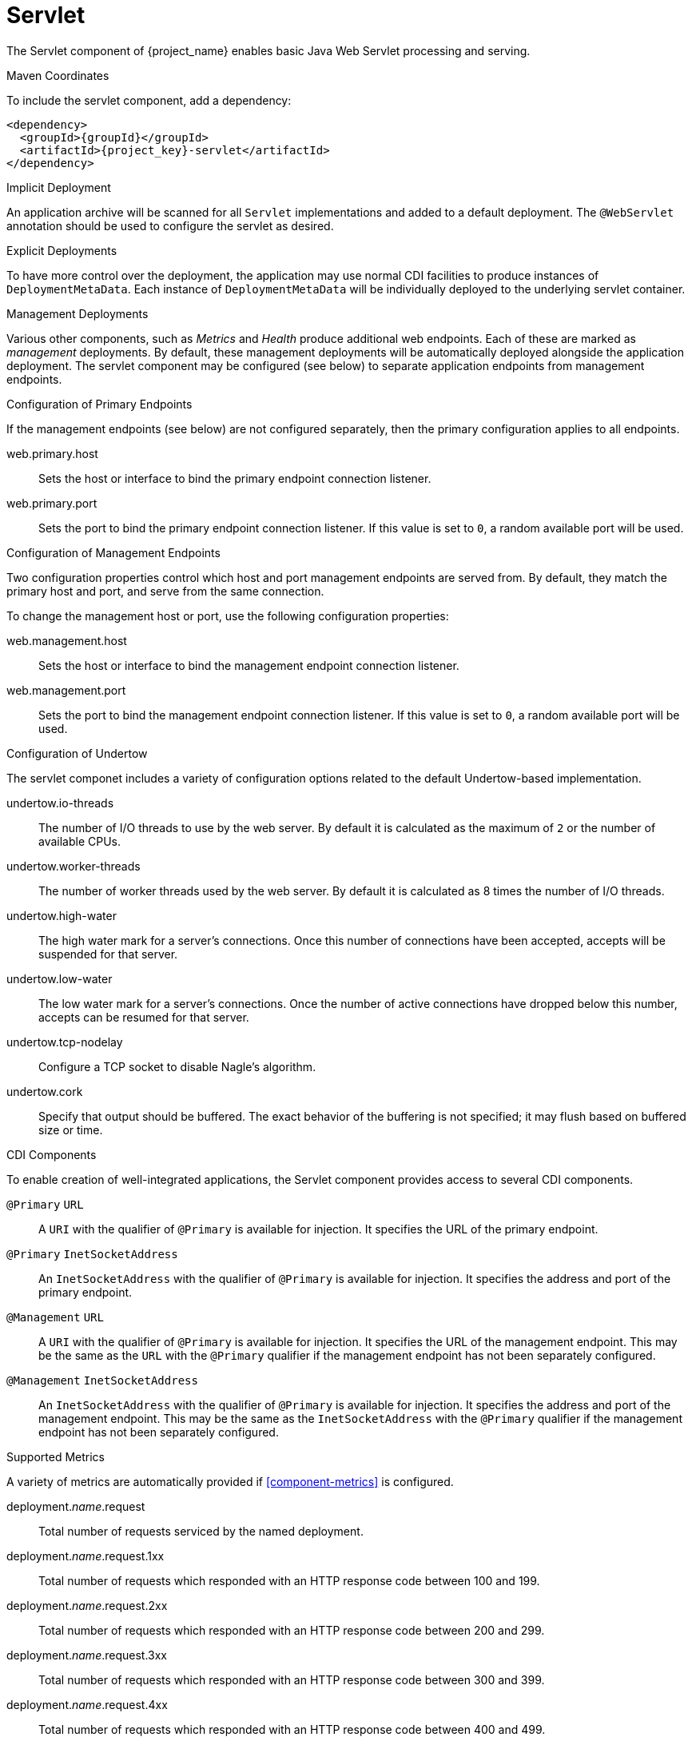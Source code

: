 [#component-servlet]
= Servlet

The Servlet component of {project_name} enables basic Java Web Servlet processing and serving.

.Maven Coordinates

To include the servlet component, add a dependency:

[source,xml,subs="verbatim,attributes"]
----
<dependency>
  <groupId>{groupId}</groupId>
  <artifactId>{project_key}-servlet</artifactId>
</dependency>
----

.Implicit Deployment

An application archive will be scanned for all `Servlet` implementations and added to a default deployment. 
The `@WebServlet` annotation should be used to configure the servlet as desired.

.Explicit Deployments

To have more control over the deployment, the application may use normal CDI facilities to produce instances of `DeploymentMetaData`.
Each instance of `DeploymentMetaData` will be individually deployed to the underlying servlet container.

.Management Deployments

Various other components, such as _Metrics_ and _Health_ produce additional web endpoints. 
Each of these are marked as _management_ deployments. 
By default, these management deployments will be automatically deployed alongside the application deployment.
The servlet component may be configured (see below) to separate application endpoints from management endpoints.


.Configuration of Primary Endpoints

If the management endpoints (see below) are not configured separately, then the primary configuration applies to all endpoints.

web.primary.host::
Sets the host or interface to bind the primary endpoint connection listener.

web.primary.port::
Sets the port to bind the primary endpoint connection listener.
If this value is set to `0`, a random available port will be used.

.Configuration of Management Endpoints

Two configuration properties control which host and port management endpoints are served from.
By default, they match the primary host and port, and serve from the same connection.

To change the management host or port, use the following configuration properties:

web.management.host::
Sets the host or interface to bind the management endpoint connection listener.

web.management.port::
Sets the port to bind the management endpoint connection listener.
If this value is set to `0`, a random available port will be used.

.Configuration of Undertow

The servlet componet includes a variety of configuration options related to the default Undertow-based implementation.

undertow.io-threads::
The number of I/O threads to use by the web server.
By default it is calculated as the maximum of `2` or the number of available CPUs.

undertow.worker-threads::
The number of worker threads used by the web server.
By default it is calculated as 8 times the number of I/O threads.

undertow.high-water::
The high water mark for a server's connections.
Once this number of connections have been accepted, accepts will be suspended for that server.

undertow.low-water::
The low water mark for a server's connections.  Once the number of active connections have dropped below this
number, accepts can be resumed for that server.

undertow.tcp-nodelay::
Configure a TCP socket to disable Nagle's algorithm.

undertow.cork::
Specify that output should be buffered.
The exact behavior of the buffering is not specified; it may flush based on buffered size or time.

.CDI Components

To enable creation of well-integrated applications, the Servlet component provides access to several CDI components.

`@Primary` `URL`::
A `URI` with the qualifier of `@Primary` is available for injection.
It specifies the URL of the primary endpoint.

`@Primary` `InetSocketAddress`::
An `InetSocketAddress` with the qualifier of `@Primary` is available for injection.
It specifies the address and port of the primary endpoint.

`@Management` `URL`::
A `URI` with the qualifier of `@Primary` is available for injection.
It specifies the URL of the management endpoint.
This may be the same as the `URL` with the `@Primary` qualifier if the management endpoint has not been separately configured.

`@Management` `InetSocketAddress`::
An `InetSocketAddress` with the qualifier of `@Primary` is available for injection.
It specifies the address and port of the management endpoint.
This may be the same as the `InetSocketAddress` with the `@Primary` qualifier if the management endpoint has not been separately configured.

[#component-servlet-metrics]
.Supported Metrics

A variety of metrics are automatically provided if xref:component-metrics[] is configured.

deployment._name_.request::
Total number of requests serviced by the named deployment.

deployment._name_.request.1xx::
Total number of requests which responded with an HTTP response code between 100 and 199.

deployment._name_.request.2xx::
Total number of requests which responded with an HTTP response code between 200 and 299.

deployment._name_.request.3xx::
Total number of requests which responded with an HTTP response code between 300 and 399.

deployment._name_.request.4xx::
Total number of requests which responded with an HTTP response code between 400 and 499.

deployment._name_.request.5xx::
Total number of requests which responded with an HTTP response code between 500 and 599.

deployment._name_.response::
Average response time for all responses.


